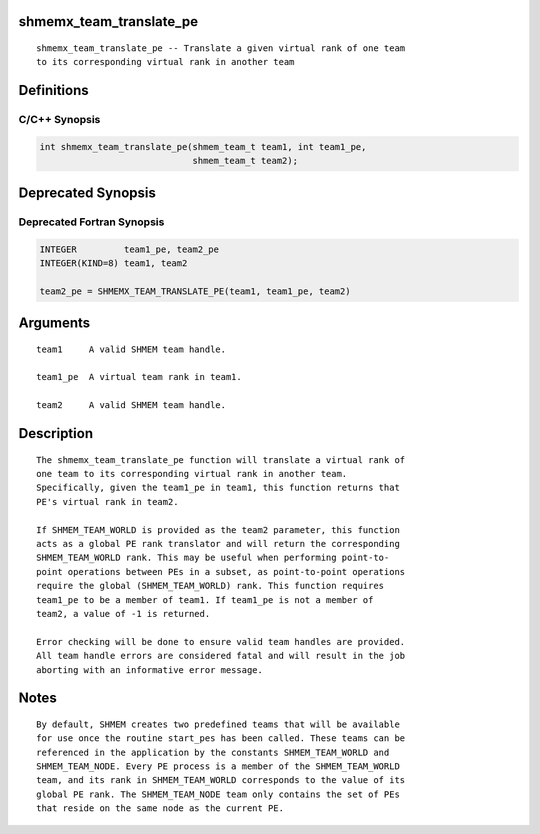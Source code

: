 shmemx_team_translate_pe
========================

::

    shmemx_team_translate_pe -- Translate a given virtual rank of one team
    to its corresponding virtual rank in another team

Definitions
===========

C/C++ Synopsis
--------------

.. code:: bash

   int shmemx_team_translate_pe(shmem_team_t team1, int team1_pe,
                                shmem_team_t team2);

Deprecated Synopsis
===================

Deprecated Fortran Synopsis
---------------------------

.. code:: bash

   INTEGER         team1_pe, team2_pe
   INTEGER(KIND=8) team1, team2

   team2_pe = SHMEMX_TEAM_TRANSLATE_PE(team1, team1_pe, team2)

Arguments
=========

::

    team1     A valid SHMEM team handle.

    team1_pe  A virtual team rank in team1.

    team2     A valid SHMEM team handle.

Description
===========

::

    The shmemx_team_translate_pe function will translate a virtual rank of
    one team to its corresponding virtual rank in another team.
    Specifically, given the team1_pe in team1, this function returns that
    PE's virtual rank in team2.

    If SHMEM_TEAM_WORLD is provided as the team2 parameter, this function
    acts as a global PE rank translator and will return the corresponding
    SHMEM_TEAM_WORLD rank. This may be useful when performing point-to-
    point operations between PEs in a subset, as point-to-point operations
    require the global (SHMEM_TEAM_WORLD) rank. This function requires
    team1_pe to be a member of team1. If team1_pe is not a member of
    team2, a value of -1 is returned.

    Error checking will be done to ensure valid team handles are provided.
    All team handle errors are considered fatal and will result in the job
    aborting with an informative error message.

Notes
=====

::

    By default, SHMEM creates two predefined teams that will be available
    for use once the routine start_pes has been called. These teams can be
    referenced in the application by the constants SHMEM_TEAM_WORLD and
    SHMEM_TEAM_NODE. Every PE process is a member of the SHMEM_TEAM_WORLD
    team, and its rank in SHMEM_TEAM_WORLD corresponds to the value of its
    global PE rank. The SHMEM_TEAM_NODE team only contains the set of PEs
    that reside on the same node as the current PE.
